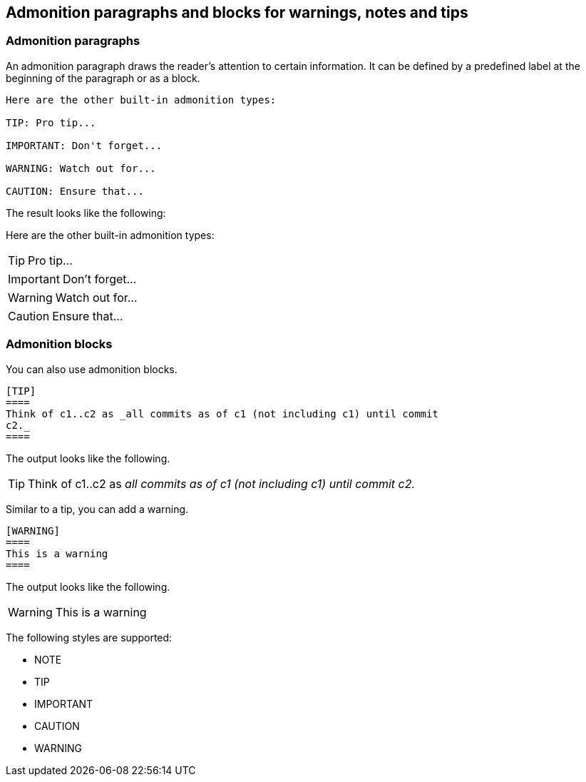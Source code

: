 == Admonition paragraphs and blocks for warnings, notes and tips

=== Admonition paragraphs

An admonition paragraph draws the reader's attention to certain information. 
It can be defined by a predefined label at the beginning of the paragraph or as a block.

----
Here are the other built-in admonition types:

TIP: Pro tip...

IMPORTANT: Don't forget...

WARNING: Watch out for...

CAUTION: Ensure that...
----

The result looks like the following:

Here are the other built-in admonition types:

TIP: Pro tip...

IMPORTANT: Don't forget...

WARNING: Watch out for...

CAUTION: Ensure that...

=== Admonition blocks

You can also use admonition blocks.

----
[TIP]
====
Think of c1..c2 as _all commits as of c1 (not including c1) until commit
c2._
====
----

The output looks like the following.

[TIP]
====
Think of c1..c2 as _all commits as of c1 (not including c1) until commit
c2._
====

Similar to a tip, you can add a warning.
----
[WARNING]
====
This is a warning
====
----

The output looks like the following.

[WARNING]
====
This is a warning
====


The following styles are supported:

* NOTE
* TIP
* IMPORTANT
* CAUTION
* WARNING

